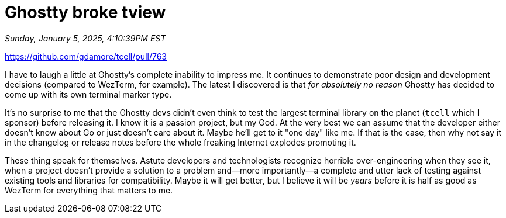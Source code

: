 = Ghostty broke tview

_Sunday, January 5, 2025, 4:10:39PM EST_

https://github.com/gdamore/tcell/pull/763

I have to laugh a little at Ghostty's complete inability to impress me. It continues to demonstrate poor design and development decisions (compared to WezTerm, for example). The latest I discovered is that _for absolutely no reason_ Ghostty has decided to come up with its own terminal marker type.

It's no surprise to me that the Ghostty devs didn't even think to test the largest terminal library on the planet (`tcell` which I sponsor) before releasing it. I know it is a passion project, but my God. At the very best we can assume that the developer either doesn't know about Go or just doesn't care about it. Maybe he'll get to it "one day" like me. If that is the case, then why not say it in the changelog or release notes before the whole freaking Internet explodes promoting it.

These thing speak for themselves. Astute developers and technologists recognize horrible over-engineering when they see it, when a project doesn't provide a solution to a problem and—more importantly—a complete and utter lack of testing against existing tools and libraries for compatibility. Maybe it will get better, but I believe it will be _years_ before it is half as good as WezTerm for everything that matters to me.
